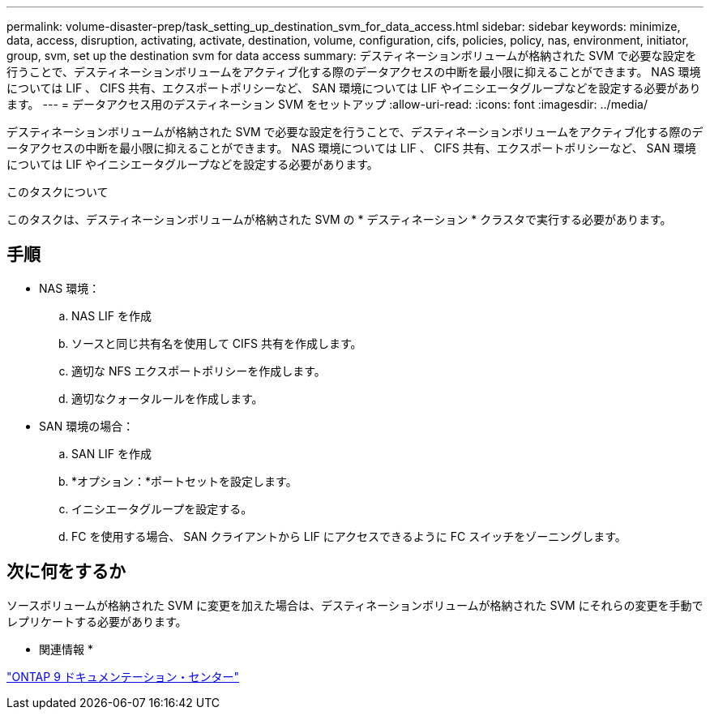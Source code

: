 ---
permalink: volume-disaster-prep/task_setting_up_destination_svm_for_data_access.html 
sidebar: sidebar 
keywords: minimize, data, access, disruption, activating, activate, destination, volume, configuration, cifs, policies, policy, nas, environment, initiator, group, svm, set up the destination svm for data access 
summary: デスティネーションボリュームが格納された SVM で必要な設定を行うことで、デスティネーションボリュームをアクティブ化する際のデータアクセスの中断を最小限に抑えることができます。 NAS 環境については LIF 、 CIFS 共有、エクスポートポリシーなど、 SAN 環境については LIF やイニシエータグループなどを設定する必要があります。 
---
= データアクセス用のデスティネーション SVM をセットアップ
:allow-uri-read: 
:icons: font
:imagesdir: ../media/


[role="lead"]
デスティネーションボリュームが格納された SVM で必要な設定を行うことで、デスティネーションボリュームをアクティブ化する際のデータアクセスの中断を最小限に抑えることができます。 NAS 環境については LIF 、 CIFS 共有、エクスポートポリシーなど、 SAN 環境については LIF やイニシエータグループなどを設定する必要があります。

.このタスクについて
このタスクは、デスティネーションボリュームが格納された SVM の * デスティネーション * クラスタで実行する必要があります。



== 手順

* NAS 環境：
+
.. NAS LIF を作成
.. ソースと同じ共有名を使用して CIFS 共有を作成します。
.. 適切な NFS エクスポートポリシーを作成します。
.. 適切なクォータルールを作成します。


* SAN 環境の場合：
+
.. SAN LIF を作成
.. *オプション：*ポートセットを設定します。
.. イニシエータグループを設定する。
.. FC を使用する場合、 SAN クライアントから LIF にアクセスできるように FC スイッチをゾーニングします。






== 次に何をするか

ソースボリュームが格納された SVM に変更を加えた場合は、デスティネーションボリュームが格納された SVM にそれらの変更を手動でレプリケートする必要があります。

* 関連情報 *

https://docs.netapp.com/ontap-9/index.jsp["ONTAP 9 ドキュメンテーション・センター"]
